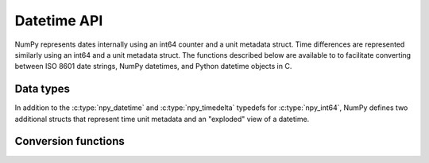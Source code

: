Datetime API
============

NumPy represents dates internally using an int64 counter and a unit metadata
struct. Time differences are represented similarly using an int64 and a unit
metadata struct. The functions described below are available to to facilitate
converting between ISO 8601 date strings, NumPy datetimes, and Python datetime
objects in C.

Data types
----------

In addition to the :c:type:`npy_datetime` and :c:type:`npy_timedelta` typedefs
for :c:type:`npy_int64`, NumPy defines two additional structs that represent
time unit metadata and an "exploded" view of a datetime.

.. c:type:: PyArray_DatetimeMetaData

   Represents datetime unit metadata.

   .. code-block:: c

       typedef struct {
           NPY_DATETIMEUNIT base;
           int num;
       } PyArray_DatetimeMetaData;

   .. c:member:: NPY_DATETIMEUNIT base

       The unit of the datetime.

   .. c:member:: int num

       A multiplier for the unit.

.. c:type:: npy_datetimestruct

   An "exploded" view of a datetime value

   .. code-block:: c

       typedef struct {
           npy_int64 year;
           npy_int32 month, day, hour, min, sec, us, ps, as;
       } npy_datetimestruct;

.. c:enum:: NPY_DATETIMEUNIT

   Time units supported by NumPy. The "FR" in the names of the enum variants
   is short for frequency.

   .. c:enumerator:: NPY_FR_ERROR

       Error or undetermined units.

   .. c:enumerator:: NPY_FR_Y

       Years

   .. c:enumerator:: NPY_FR_M

       Months

   .. c:enumerator:: NPY_FR_W

       Weeks

   .. c:enumerator:: NPY_FR_D

       Days

   .. c:enumerator:: NPY_FR_h

       Hours

   .. c:enumerator:: NPY_FR_m

       Minutes

   .. c:enumerator:: NPY_FR_s

       Seconds

   .. c:enumerator:: NPY_FR_ms

       Milliseconds

   .. c:enumerator:: NPY_FR_us

       Microseconds

   .. c:enumerator:: NPY_FR_ns

       Nanoseconds

   .. c:enumerator:: NPY_FR_ps

       Picoseconds

   .. c:enumerator:: NPY_FR_fs

       Femtoseconds

   .. c:enumerator:: NPY_FR_as

       Attoseconds

   .. c:enumerator:: NPY_FR_GENERIC

       Unbound units, can convert to anything


Conversion functions
--------------------

.. c:function:: int NpyDatetime_ConvertDatetimeStructToDatetime64( \
        PyArray_DatetimeMetaData *meta, const npy_datetimestruct *dts, \
        npy_datetime *out)

    Converts a datetime from a datetimestruct to a datetime in the units
    specified by the unit metadata. The date is assumed to be valid.

    If the ``num`` member of the metadata struct is large, there may
    be integer overflow in this function.

    Returns 0 on success and -1 on failure.

.. c:function:: int NpyDatetime_ConvertDatetime64ToDatetimeStruct( \
        PyArray_DatetimeMetaData *meta, npy_datetime dt, \
        npy_datetimestruct *out)

    Converts a datetime with units specified by the unit metadata to an
    exploded datetime struct.

    Returns 0 on success and -1 on failure.

.. c:function:: int NpyDatetime_ConvertPyDateTimeToDatetimeStruct( \
        PyObject *obj, npy_datetimestruct *out, \
        NPY_DATETIMEUNIT *out_bestunit, int apply_tzinfo)

    Tests for and converts a Python ``datetime.datetime`` or ``datetime.date``
    object into a NumPy ``npy_datetimestruct``.

    ``out_bestunit`` gives a suggested unit based on whether the object
    was a ``datetime.date`` or ``datetime.datetime`` object.

    If ``apply_tzinfo`` is 1, this function uses the tzinfo to convert
    to UTC time, otherwise it returns the struct with the local time.

    Returns -1 on error, 0 on success, and 1 (with no error set)
    if obj doesn't have the needed date or datetime attributes.

.. c:function:: int NpyDatetime_ParseISO8601Datetime( \
        char const *str, Py_ssize_t len, NPY_DATETIMEUNIT unit, \
        NPY_CASTING casting, npy_datetimestruct *out, \
        NPY_DATETIMEUNIT *out_bestunit, npy_bool *out_special)

    Parses (almost) standard ISO 8601 date strings. The differences are:

    * The date "20100312" is parsed as the year 20100312, not as
      equivalent to "2010-03-12". The '-' in the dates are not optional.
    * Only seconds may have a decimal point, with up to 18 digits after it
      (maximum attoseconds precision).
    * Either a 'T' as in ISO 8601 or a ' ' may be used to separate
      the date and the time. Both are treated equivalently.
    * Doesn't (yet) handle the "YYYY-DDD" or "YYYY-Www" formats.
    * Doesn't handle leap seconds (seconds value has 60 in these cases).
    * Doesn't handle 24:00:00 as synonym for midnight (00:00:00) tomorrow
    * Accepts special values "NaT" (not a time), "Today", (current
      day according to local time) and "Now" (current time in UTC).

    ``str`` must be a NULL-terminated string, and ``len`` must be its length.

    ``unit`` should contain -1 if the unit is unknown, or the unit
    which will be used if it is.

    ``casting`` controls how the detected unit from the string is allowed
    to be cast to the 'unit' parameter.

    ``out`` gets filled with the parsed date-time.

    ``out_bestunit`` gives a suggested unit based on the amount of
    resolution provided in the string, or -1 for NaT.

    ``out_special`` gets set to 1 if the parsed time was 'today',
    'now', empty string, or 'NaT'. For 'today', the unit recommended is
    'D', for 'now', the unit recommended is 's', and for 'NaT'
    the unit recommended is 'Y'.

    Returns 0 on success, -1 on failure.

.. c:function:: int NpyDatetime_GetDatetimeISO8601StrLen(\
        int local, NPY_DATETIMEUNIT base)

    Returns the string length to use for converting datetime
    objects with the given local time and unit settings to strings.
    Use this when constructings strings to supply to
    ``NpyDatetime_MakeISO8601Datetime``.

.. c:function:: int NpyDatetime_MakeISO8601Datetime(\
        npy_datetimestruct *dts, char *outstr, npy_intp outlen, \
        int local, int utc, NPY_DATETIMEUNIT base, int tzoffset, \
        NPY_CASTING casting)

    Converts an ``npy_datetimestruct`` to an (almost) ISO 8601
    NULL-terminated string. If the string fits in the space exactly,
    it leaves out the NULL terminator and returns success.

    The differences from ISO 8601 are the 'NaT' string, and
    the number of year digits is >= 4 instead of strictly 4.

    If ``local`` is non-zero, it produces a string in local time with
    a +-#### timezone offset. If ``local`` is zero and ``utc`` is non-zero,
    produce a string ending with 'Z' to denote UTC. By default, no time
    zone information is attached.

    ``base`` restricts the output to that unit. Set ``base`` to
    -1 to auto-detect a base after which all the values are zero.

    ``tzoffset`` is used if ``local`` is enabled, and ``tzoffset`` is
    set to a value other than -1. This is a manual override for
    the local time zone to use, as an offset in minutes.

    ``casting`` controls whether data loss is allowed by truncating
    the data to a coarser unit. This interacts with ``local``, slightly,
    in order to form a date unit string as a local time, the casting
    must be unsafe.

    Returns 0 on success, -1 on failure (for example if the output
    string was too short).
